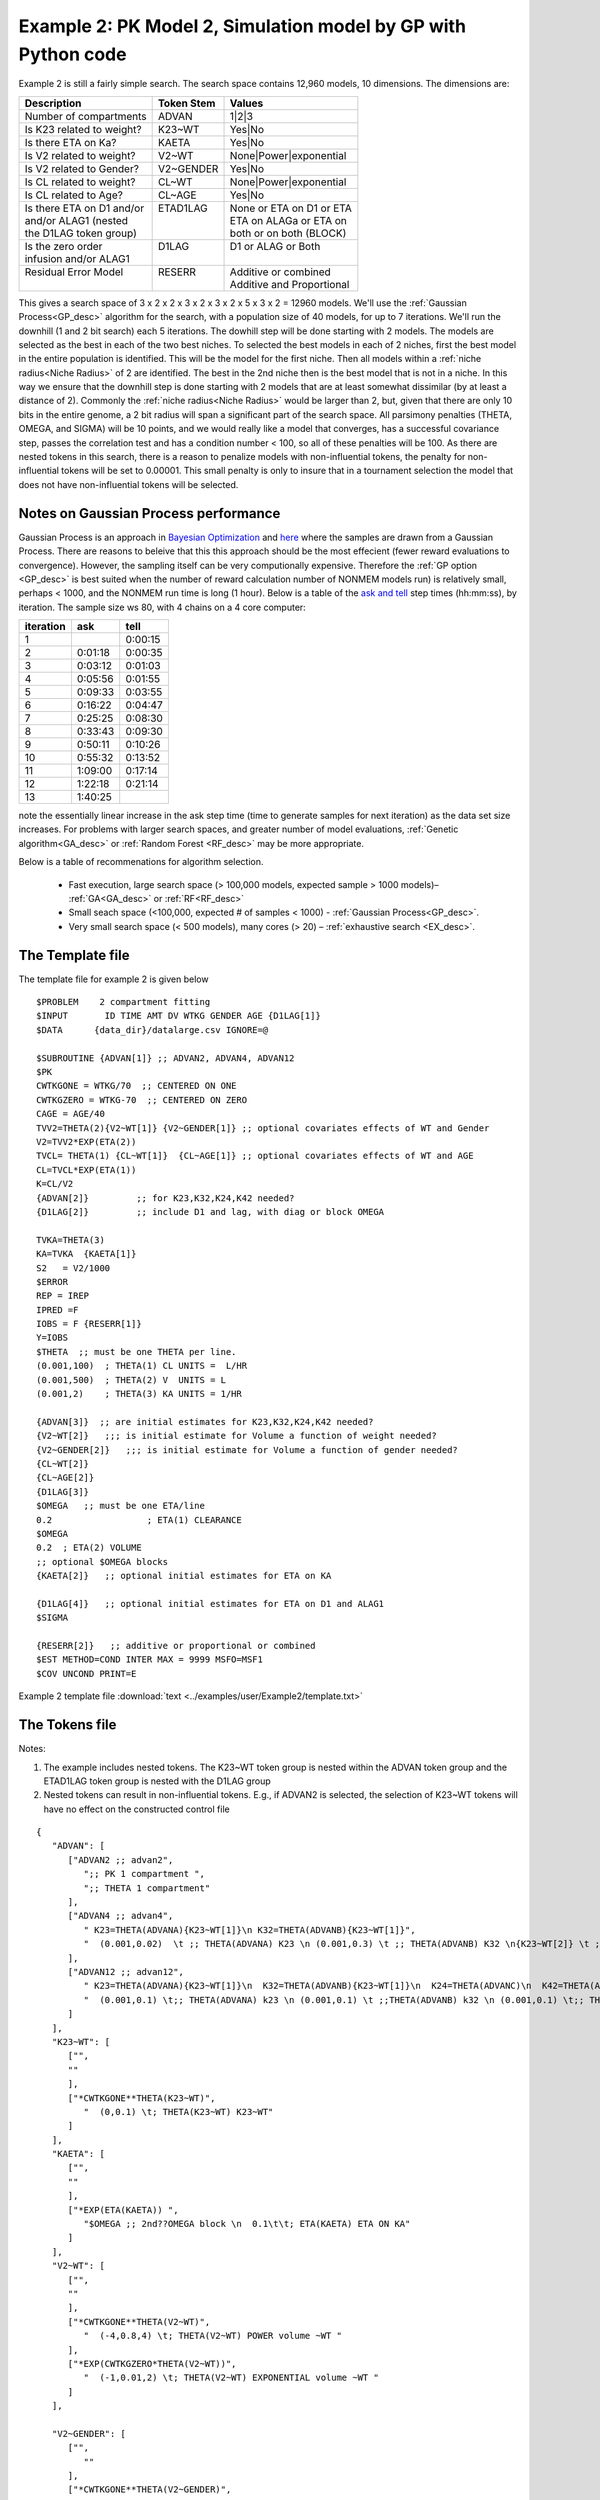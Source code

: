 .. _startpk2:


Example 2: PK Model 2, Simulation model by GP with Python code
================================================================

Example 2 is still a fairly simple search. The search space contains 12,960 models, 10 dimensions. The dimensions are:

+----------------------------+--------------------------+----------------------------+
| Description                | Token Stem               | Values                     |
+============================+==========================+============================+
| Number of compartments     | ADVAN                    | 1|2|3                      |
+----------------------------+--------------------------+----------------------------+
| Is K23 related to weight?  | K23~WT                   | Yes|No                     |
+----------------------------+--------------------------+----------------------------+
| Is there ETA on Ka?        | KAETA                    | Yes|No                     |
+----------------------------+--------------------------+----------------------------+
| Is V2 related to weight?   | V2~WT                    | None|Power|exponential     |
+----------------------------+--------------------------+----------------------------+
| Is V2 related to Gender?   | V2~GENDER                | Yes|No                     |
+----------------------------+--------------------------+----------------------------+
| Is CL related to weight?   | CL~WT                    | None|Power|exponential     |
+----------------------------+--------------------------+----------------------------+
| Is CL related to Age?      | CL~AGE                   | Yes|No                     |
+----------------------------+--------------------------+----------------------------+
| | Is there ETA on D1 and/or| | ETAD1LAG               | | None or ETA on D1 or ETA |
| | and/or ALAG1 (nested     | |                        | | ETA on ALAGa or ETA on   | 
| | the D1LAG token group)   | |                        | | both or on both (BLOCK)  |
+----------------------------+--------------------------+----------------------------+
| | Is the zero order        | | D1LAG                  | | D1 or ALAG or Both       |
| | infusion and/or ALAG1    | |                        | |                          |
+----------------------------+--------------------------+----------------------------+
| | Residual Error Model     | | RESERR                 | | Additive or combined     |
| |                          | |                        | | Additive and Proportional|
+----------------------------+--------------------------+----------------------------+

This gives a search space of 3 x 2 x 2 x 3 x 2 x 3 x 2 x 5 x 3 x 2 = 12960 models. We'll use the :ref:`Gaussian Process<GP_desc>` algorithm for the search, 
with a population size of 40 models, for up to 7 iterations. We'll run the downhill (1 and 2 bit search) each 5 iterations. The dowhill step will be 
done starting with 2 models. The models are selected as the best in each of the two best niches. To selected the best models in each of 2 niches, first 
the best model in the entire population is identified. This will be the model for the first niche. Then all models within a :ref:`niche radius<Niche Radius>` 
of 2 are identified. The best in the 2nd niche then is the best model that is not in a niche. In this way we ensure that the downhill step is done starting 
with 2 models that are at least somewhat dissimilar (by at least a distance of 2). Commonly the :ref:`niche radius<Niche Radius>` would be larger than 2, 
but, given that there are only 10 bits in the entire genome, a 2 bit radius will span a significant part of the search space. All parsimony penalties (THETA, OMEGA, 
and SIGMA) will be 10 points, and we would really like a model that converges, has a successful covariance step, passes the correlation test and has a condition 
number < 100, so all of these penalties will be 100. As there are nested tokens in this search, there is a reason to penalize models with non-influential 
tokens, the penalty for non-influential tokens will be set to 0.00001. This small penalty is only to insure that in a tournament selection the model that 
does not have non-influential tokens will be selected. 


Notes on Gaussian Process performance
~~~~~~~~~~~~~~~~~~~~~~~~~~~~~~~~~~~~~~~~~

Gaussian Process is an approach in `Bayesian Optimization <https://proceedings.neurips.cc/paper/2012/file/05311655a15b75fab86956663e1819cd-Paper.pdf>`_ 
and `here <https://scikit-optimize.github.io/stable/auto_examples/bayesian-optimization.html#sphx-glr-auto-examples-bayesian-optimization-py>`_  where the samples are drawn from 
a Gaussian Process. There are reasons to beleive that this this approach should be the most effecient (fewer reward evaluations to convergence). However, the sampling itself can be very 
computionally  expensive. Therefore the :ref:`GP option <GP_desc>` is best suited when the number of reward calculation number of NONMEM models run) is relatively small, perhaps < 1000, 
and the NONMEM run time is long (1 hour). Below is a table of the `ask and tell <https://scikit-optimize.github.io/stable/modules/optimizer.html#>`_ step times  (hh:mm:ss), by iteration. The sample size ws 80, with 4 chains on a 4 core computer: 

+-----------+----------+----------+ 
| iteration | ask      | tell     | 
+===========+==========+==========+ 
| 1         |          | 0:00:15  |
+-----------+----------+----------+ 
| 2         | 0:01:18  | 0:00:35  |
+-----------+----------+----------+ 
| 3         | 0:03:12  | 0:01:03  |
+-----------+----------+----------+ 
| 4         | 0:05:56  | 0:01:55  |
+-----------+----------+----------+ 
| 5         | 0:09:33  | 0:03:55  |
+-----------+----------+----------+ 
| 6         | 0:16:22  | 0:04:47  |
+-----------+----------+----------+ 
| 7         | 0:25:25  | 0:08:30  |
+-----------+----------+----------+ 
| 8         | 0:33:43  | 0:09:30  |
+-----------+----------+----------+ 
| 9         | 0:50:11  | 0:10:26  |
+-----------+----------+----------+ 
| 10        | 0:55:32  | 0:13:52  |
+-----------+----------+----------+ 
| 11        | 1:09:00  | 0:17:14  |
+-----------+----------+----------+ 
| 12        | 1:22:18  | 0:21:14  |
+-----------+----------+----------+ 
| 13        | 1:40:25  |          |
+-----------+----------+----------+



note the essentially linear increase in the ask step time (time to generate samples for next iteration) as the data set size increases.
For problems with larger search spaces, and greater number of model evaluations, :ref:`Genetic algorithm<GA_desc>` or :ref:`Random Forest <RF_desc>` may 
be more appropriate.

Below is a table of recommenations for algorithm selection.

 - Fast execution, large search space (> 100,000 models, expected sample > 1000 models)– :ref:`GA<GA_desc>` or :ref:`RF<RF_desc>`
 - Small seach space (<100,000, expected # of samples < 1000) - :ref:`Gaussian Process<GP_desc>`.
 - Very small search space (< 500 models), many cores (> 20) – :ref:`exhaustive search <EX_desc>`.

The Template file 
~~~~~~~~~~~~~~~~~

The template file for example 2 is given below

::

   $PROBLEM    2 compartment fitting
   $INPUT       ID TIME AMT DV WTKG GENDER AGE {D1LAG[1]}
   $DATA      {data_dir}/datalarge.csv IGNORE=@
            
   $SUBROUTINE {ADVAN[1]} ;; ADVAN2, ADVAN4, ADVAN12
   $PK      
   CWTKGONE = WTKG/70  ;; CENTERED ON ONE
   CWTKGZERO = WTKG-70  ;; CENTERED ON ZERO
   CAGE = AGE/40 
   TVV2=THETA(2){V2~WT[1]} {V2~GENDER[1]} ;; optional covariates effects of WT and Gender
   V2=TVV2*EXP(ETA(2)) 
   TVCL= THETA(1) {CL~WT[1]}  {CL~AGE[1]} ;; optional covariates effects of WT and AGE
   CL=TVCL*EXP(ETA(1)) 
   K=CL/V2  
   {ADVAN[2]}         ;; for K23,K32,K24,K42 needed?
   {D1LAG[2]}         ;; include D1 and lag, with diag or block OMEGA
   
   TVKA=THETA(3) 
   KA=TVKA  {KAETA[1]}  
   S2 	= V2/1000 
   $ERROR     
   REP = IREP      
   IPRED =F  
   IOBS = F {RESERR[1]}
   Y=IOBS
   $THETA  ;; must be one THETA per line.
   (0.001,100)	; THETA(1) CL UNITS =  L/HR
   (0.001,500) 	; THETA(2) V  UNITS = L
   (0.001,2) 	; THETA(3) KA UNITS = 1/HR  

   {ADVAN[3]}  ;; are initial estimates for K23,K32,K24,K42 needed?
   {V2~WT[2]}   ;;; is initial estimate for Volume a function of weight needed?
   {V2~GENDER[2]}   ;;; is initial estimate for Volume a function of gender needed?
   {CL~WT[2]} 
   {CL~AGE[2]} 
   {D1LAG[3]}
   $OMEGA   ;; must be one ETA/line
   0.2  		; ETA(1) CLEARANCE
   $OMEGA 
   0.2 	; ETA(2) VOLUME
   ;; optional $OMEGA blocks
   {KAETA[2]}   ;; optional initial estimates for ETA on KA
   
   {D1LAG[4]}   ;; optional initial estimates for ETA on D1 and ALAG1
   $SIGMA   

   {RESERR[2]}   ;; additive or proportional or combined
   $EST METHOD=COND INTER MAX = 9999 MSFO=MSF1 
   $COV UNCOND PRINT=E

Example 2 template file :download:`text <../examples/user/Example2/template.txt>`

The Tokens file
~~~~~~~~~~~~~~~~
Notes:

.. _Example2_nested_tokens:


#. The example includes nested tokens. The K23~WT token group is nested within the ADVAN token group and the ETAD1LAG token group is nested with the D1LAG group

#. Nested tokens can result in non-influential tokens. E.g., if ADVAN2 is selected, the selection of K23~WT tokens will have no effect on the constructed control file


::

   {
      "ADVAN": [
         ["ADVAN2 ;; advan2",
            ";; PK 1 compartment ",
            ";; THETA 1 compartment"
         ],
         ["ADVAN4 ;; advan4",
            " K23=THETA(ADVANA){K23~WT[1]}\n K32=THETA(ADVANB){K23~WT[1]}",
            "  (0.001,0.02)  \t ;; THETA(ADVANA) K23 \n (0.001,0.3) \t ;; THETA(ADVANB) K32 \n{K23~WT[2]} \t ;; init for K23~WT "
         ],
         ["ADVAN12 ;; advan12",
            " K23=THETA(ADVANA){K23~WT[1]}\n  K32=THETA(ADVANB){K23~WT[1]}\n  K24=THETA(ADVANC)\n  K42=THETA(ADVAND)",
            "  (0.001,0.1) \t;; THETA(ADVANA) k23 \n (0.001,0.1) \t ;;THETA(ADVANB) k32 \n (0.001,0.1) \t;; THETA(ADVANC) k24  \n (0.001,0.1) \t;; THETA(ADVAND)k42  \n {K23~WT[2]} \t ;; init for K23~WT"
         ]
      ],
      "K23~WT": [
         ["",
         ""
         ],
         ["*CWTKGONE**THETA(K23~WT)",
            "  (0,0.1) \t; THETA(K23~WT) K23~WT"
         ]
      ],
      "KAETA": [
         ["",
         ""
         ],
         ["*EXP(ETA(KAETA)) ",
            "$OMEGA ;; 2nd??OMEGA block \n  0.1\t\t; ETA(KAETA) ETA ON KA"
         ]
      ],
      "V2~WT": [
         ["",
         ""
         ],
         ["*CWTKGONE**THETA(V2~WT)",
            "  (-4,0.8,4) \t; THETA(V2~WT) POWER volume ~WT "
         ],
         ["*EXP(CWTKGZERO*THETA(V2~WT))",
            "  (-1,0.01,2) \t; THETA(V2~WT) EXPONENTIAL volume ~WT "
         ]
      ],

      "V2~GENDER": [
         ["",
            ""
         ],
         ["*CWTKGONE**THETA(V2~GENDER)",
            "  (-4,0.1,4) \t; THETA(V2~GENDER) POWER volume ~SEX "
         ]
      ],
      "CL~WT": [
         ["",
            ""
         ],
         ["*CWTKGONE**THETA(CL~WT)",
            "  (-4,.7,4) \t; THETA(CL~WT) POWER clearance~WT "
         ],
         ["*EXP(CWTKGZERO*THETA(CL~WT))",
            "  (-1,0.01,4) \t; THETA(CL~WT) EXPONENTIAL clearance~WT "
         ]
      ],
      "CL~AGE": [
         ["",
         ""
         ],
         ["*CAGE**THETA(CL~AGE)",
            "  (-4,-0.2,4) \t; THETA(CL~AGE) POWER clearance~AGE "
         ]
      ],
      "ETAD1LAG": [
         ["",
            "",
            ""
         ],
         ["*EXP(ETA(ETALAG))",
            "",
            "$OMEGA ;; 3rd OMEGA block \n  0.1 \t\t;; ETA(ETALAG) ETA ON ALAG1"
         ],
         ["",
            "*EXP(ETA(ETALAG1))",
            "$OMEGA ;; 3rd??OMEGA block \n  0.1 \t\t;; ETA(ETALAG1) ETA ON D1"
         ],
         ["*EXP(ETA(ETALAG1))",
            "*EXP(ETA(ETALAG2))",
            "$OMEGA  ;; diagonal OMEGA \n  0.1 \t\t;; ETA(ETALAG1) ETA ON ALAG1\n  0.1 \t\t;; ETA(ETALAG2) ETA ON D1"
         ],
         ["*EXP(ETA(ETALAG1))",
            "*EXP(ETA(ETALAG2))",
            "$OMEGA BLOCK(2) ;; block OMEGA block \n  0.1 \t\t;; ETA(ETALAG1) ETA ON ALAG1\n  0.01 0.1 \t\t;; ETA(ETALAG2) ETA ON D1"
         ]
      ],
      "D1LAG": [
         ["DROP",
            " ALAG1=THETA(ALAG){ETAD1LAG[1]}\n;; No D1",
            "  (0.001,0.3) \t; ALAG1 THETA(ALAG) ",
            "{ETAD1LAG[3]}"
         ],
         ["RATE",
            "  D1=THETA(D1) {ETAD1LAG[1]} ; infusion only",
            "  (0.01,0.2) \t\t;; D1 THETA ",
            "{ETAD1LAG[3]} \t\t;; D1 ETA only"
         ],
         ["RATE",
            "  ALAG1=THETA(ALAG){ETAD1LAG[1]}\n  D1=THETA(D1){ETAD1LAG[2]}",
            "  (0.001,0.1,1) \t\t;; D1 THETA Init\n  (0.001,0.1,1) ;; ALAG THETA Init",
            "{ETAD1LAG[3]} \t\t;; ETA on D1 and lag, block"
         ]
      ],
      "RESERR": [
         ["*EXP(EPS(RESERRA))+EPS(RESERRB)",
            "  0.3 \t; EPS(RESERRA) proportional error\n  0.3 \t; EPS(RESERRB) additive error"
         ],
         ["+EPS(RESERRA)",
            "  3000 \t; EPS(RESERRA) additive error"
         ]
      ]
   }

**NOTE AGAIN!!**
The use of THETA(paremeter identifier), e.g.


::

   (-4,.7,4) \t; THETA(CL~WT)


for **ALL** initial estimate token text (THETA, OMEGA and SIGMA).

Example 2 tokens file :download:`json <../examples/user/Example2/tokens.json>`

The Options file
~~~~~~~~~~~~~~~~


The user should provide an appropriate path for :ref:`"nmfePath"<nmfePath>`. NONMEM version 7.4 and 7.5 are supported. 


Note that to run in the enviroment used for this example, the directories are set to:

::

	
    "working_dir": "u:/pyDarwin/example2/working",
    "temp_dir": "u:/pyDarwin/example2rundir",
    "output_dir": "u:/pyDarwin/example2/output",

It is recommended that the user set the directories to something appropriate for their enviroment. If directories are not set 
the default is:

::

	{user_dir}\pydarwin\{project_name}

In either case, the folder names are given in the initial and final output to facilitate finding the files and debuggins.

::

   {
    "author": "Certara",
    "algorithm": "GP",
    "num_opt_chains": 2,
    
    "random_seed": 11,
    "population_size": 10,
    "num_parallel": 4,
    "num_generations": 7,

    "downhill_period": 5,
    "num_niches": 2,
    "niche_radius": 2,
    "local_2_bit_search": false,
    "final_downhill_search": true,

    "crash_value": 99999999,

    "penalty": {
        "theta": 10,
        "omega": 10,
        "sigma": 10,
        "convergence": 100,
        "covariance": 100,
        "correlation": 100,
        "condition_number": 100,
        "non_influential_tokens": 0.00001
    },

    "remove_run_dir": false,

    "nmfe_path": "c:/nm744/util/nmfe74.bat",
    "model_run_timeout": 1200
   }

Once again, note that remove_run_dir is set to false, so NONMEM model and output files will be preserved in the temp_dir.


Example 2 options file :download:`json <../examples/user/Example2/options.json>`
 